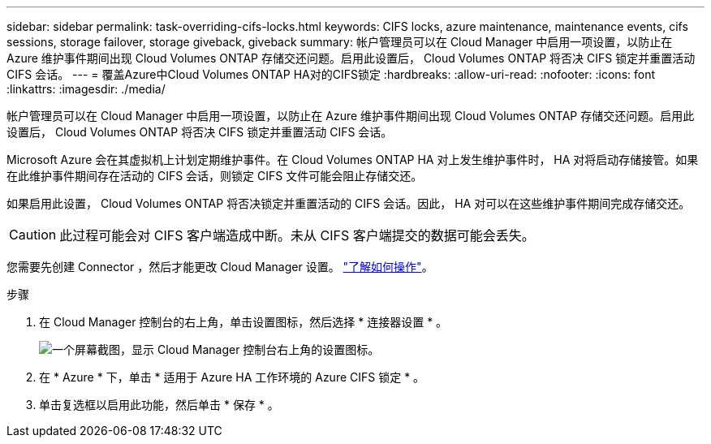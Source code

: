 ---
sidebar: sidebar 
permalink: task-overriding-cifs-locks.html 
keywords: CIFS locks, azure maintenance, maintenance events, cifs sessions, storage failover, storage giveback, giveback 
summary: 帐户管理员可以在 Cloud Manager 中启用一项设置，以防止在 Azure 维护事件期间出现 Cloud Volumes ONTAP 存储交还问题。启用此设置后， Cloud Volumes ONTAP 将否决 CIFS 锁定并重置活动 CIFS 会话。 
---
= 覆盖Azure中Cloud Volumes ONTAP HA对的CIFS锁定
:hardbreaks:
:allow-uri-read: 
:nofooter: 
:icons: font
:linkattrs: 
:imagesdir: ./media/


[role="lead"]
帐户管理员可以在 Cloud Manager 中启用一项设置，以防止在 Azure 维护事件期间出现 Cloud Volumes ONTAP 存储交还问题。启用此设置后， Cloud Volumes ONTAP 将否决 CIFS 锁定并重置活动 CIFS 会话。

Microsoft Azure 会在其虚拟机上计划定期维护事件。在 Cloud Volumes ONTAP HA 对上发生维护事件时， HA 对将启动存储接管。如果在此维护事件期间存在活动的 CIFS 会话，则锁定 CIFS 文件可能会阻止存储交还。

如果启用此设置， Cloud Volumes ONTAP 将否决锁定并重置活动的 CIFS 会话。因此， HA 对可以在这些维护事件期间完成存储交还。


CAUTION: 此过程可能会对 CIFS 客户端造成中断。未从 CIFS 客户端提交的数据可能会丢失。

您需要先创建 Connector ，然后才能更改 Cloud Manager 设置。 https://docs.netapp.com/us-en/cloud-manager-setup-admin/concept-connectors.html#how-to-create-a-connector["了解如何操作"^]。

.步骤
. 在 Cloud Manager 控制台的右上角，单击设置图标，然后选择 * 连接器设置 * 。
+
image:screenshot_settings_icon.gif["一个屏幕截图，显示 Cloud Manager 控制台右上角的设置图标。"]

. 在 * Azure * 下，单击 * 适用于 Azure HA 工作环境的 Azure CIFS 锁定 * 。
. 单击复选框以启用此功能，然后单击 * 保存 * 。

